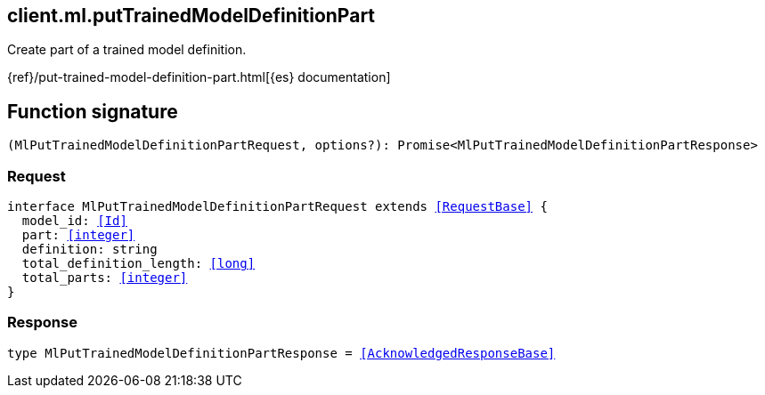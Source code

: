 [[reference-ml-put_trained_model_definition_part]]

////////
===========================================================================================================================
||                                                                                                                       ||
||                                                                                                                       ||
||                                                                                                                       ||
||        ██████╗ ███████╗ █████╗ ██████╗ ███╗   ███╗███████╗                                                            ||
||        ██╔══██╗██╔════╝██╔══██╗██╔══██╗████╗ ████║██╔════╝                                                            ||
||        ██████╔╝█████╗  ███████║██║  ██║██╔████╔██║█████╗                                                              ||
||        ██╔══██╗██╔══╝  ██╔══██║██║  ██║██║╚██╔╝██║██╔══╝                                                              ||
||        ██║  ██║███████╗██║  ██║██████╔╝██║ ╚═╝ ██║███████╗                                                            ||
||        ╚═╝  ╚═╝╚══════╝╚═╝  ╚═╝╚═════╝ ╚═╝     ╚═╝╚══════╝                                                            ||
||                                                                                                                       ||
||                                                                                                                       ||
||    This file is autogenerated, DO NOT send pull requests that changes this file directly.                             ||
||    You should update the script that does the generation, which can be found in:                                      ||
||    https://github.com/elastic/elastic-client-generator-js                                                             ||
||                                                                                                                       ||
||    You can run the script with the following command:                                                                 ||
||       npm run elasticsearch -- --version <version>                                                                    ||
||                                                                                                                       ||
||                                                                                                                       ||
||                                                                                                                       ||
===========================================================================================================================
////////
++++
<style>
.lang-ts a.xref {
  text-decoration: underline !important;
}
</style>
++++

[[client.ml.putTrainedModelDefinitionPart]]
== client.ml.putTrainedModelDefinitionPart

Create part of a trained model definition.

{ref}/put-trained-model-definition-part.html[{es} documentation]
[discrete]
== Function signature

[source,ts]
----
(MlPutTrainedModelDefinitionPartRequest, options?): Promise<MlPutTrainedModelDefinitionPartResponse>
----

[discrete]
=== Request

[source,ts,subs=+macros]
----
interface MlPutTrainedModelDefinitionPartRequest extends <<RequestBase>> {
  model_id: <<Id>>
  part: <<integer>>
  definition: string
  total_definition_length: <<long>>
  total_parts: <<integer>>
}

----

[discrete]
=== Response

[source,ts,subs=+macros]
----
type MlPutTrainedModelDefinitionPartResponse = <<AcknowledgedResponseBase>>

----

